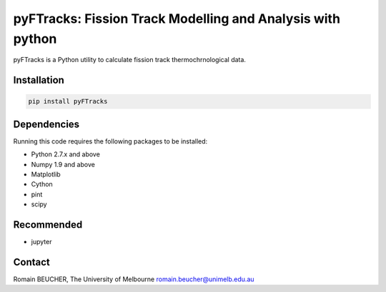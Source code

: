 
pyFTracks: Fission Track Modelling and Analysis with python
============================================================

.. image:: https://img.shields.io/pypi/v/pyftracks.svg
    :target: https://pypi.python.org/pypi/pyftracks
    :alt: Pip
.. image:: https://mybinder.org/badge_logo.svg
 :target: https://mybinder.org/v2/gh/rbeucher/pyFTracks.git/master

pyFTracks is a Python utility to calculate fission track thermochrnological data.

Installation
------------

.. code:: bash

  pip install pyFTracks

Dependencies
------------

Running this code requires the following packages to be installed:

- Python 2.7.x and above
- Numpy 1.9 and above
- Matplotlib
- Cython
- pint
- scipy

Recommended
-----------

- jupyter

Contact
-------

Romain BEUCHER, The University of Melbourne
romain.beucher@unimelb.edu.au
